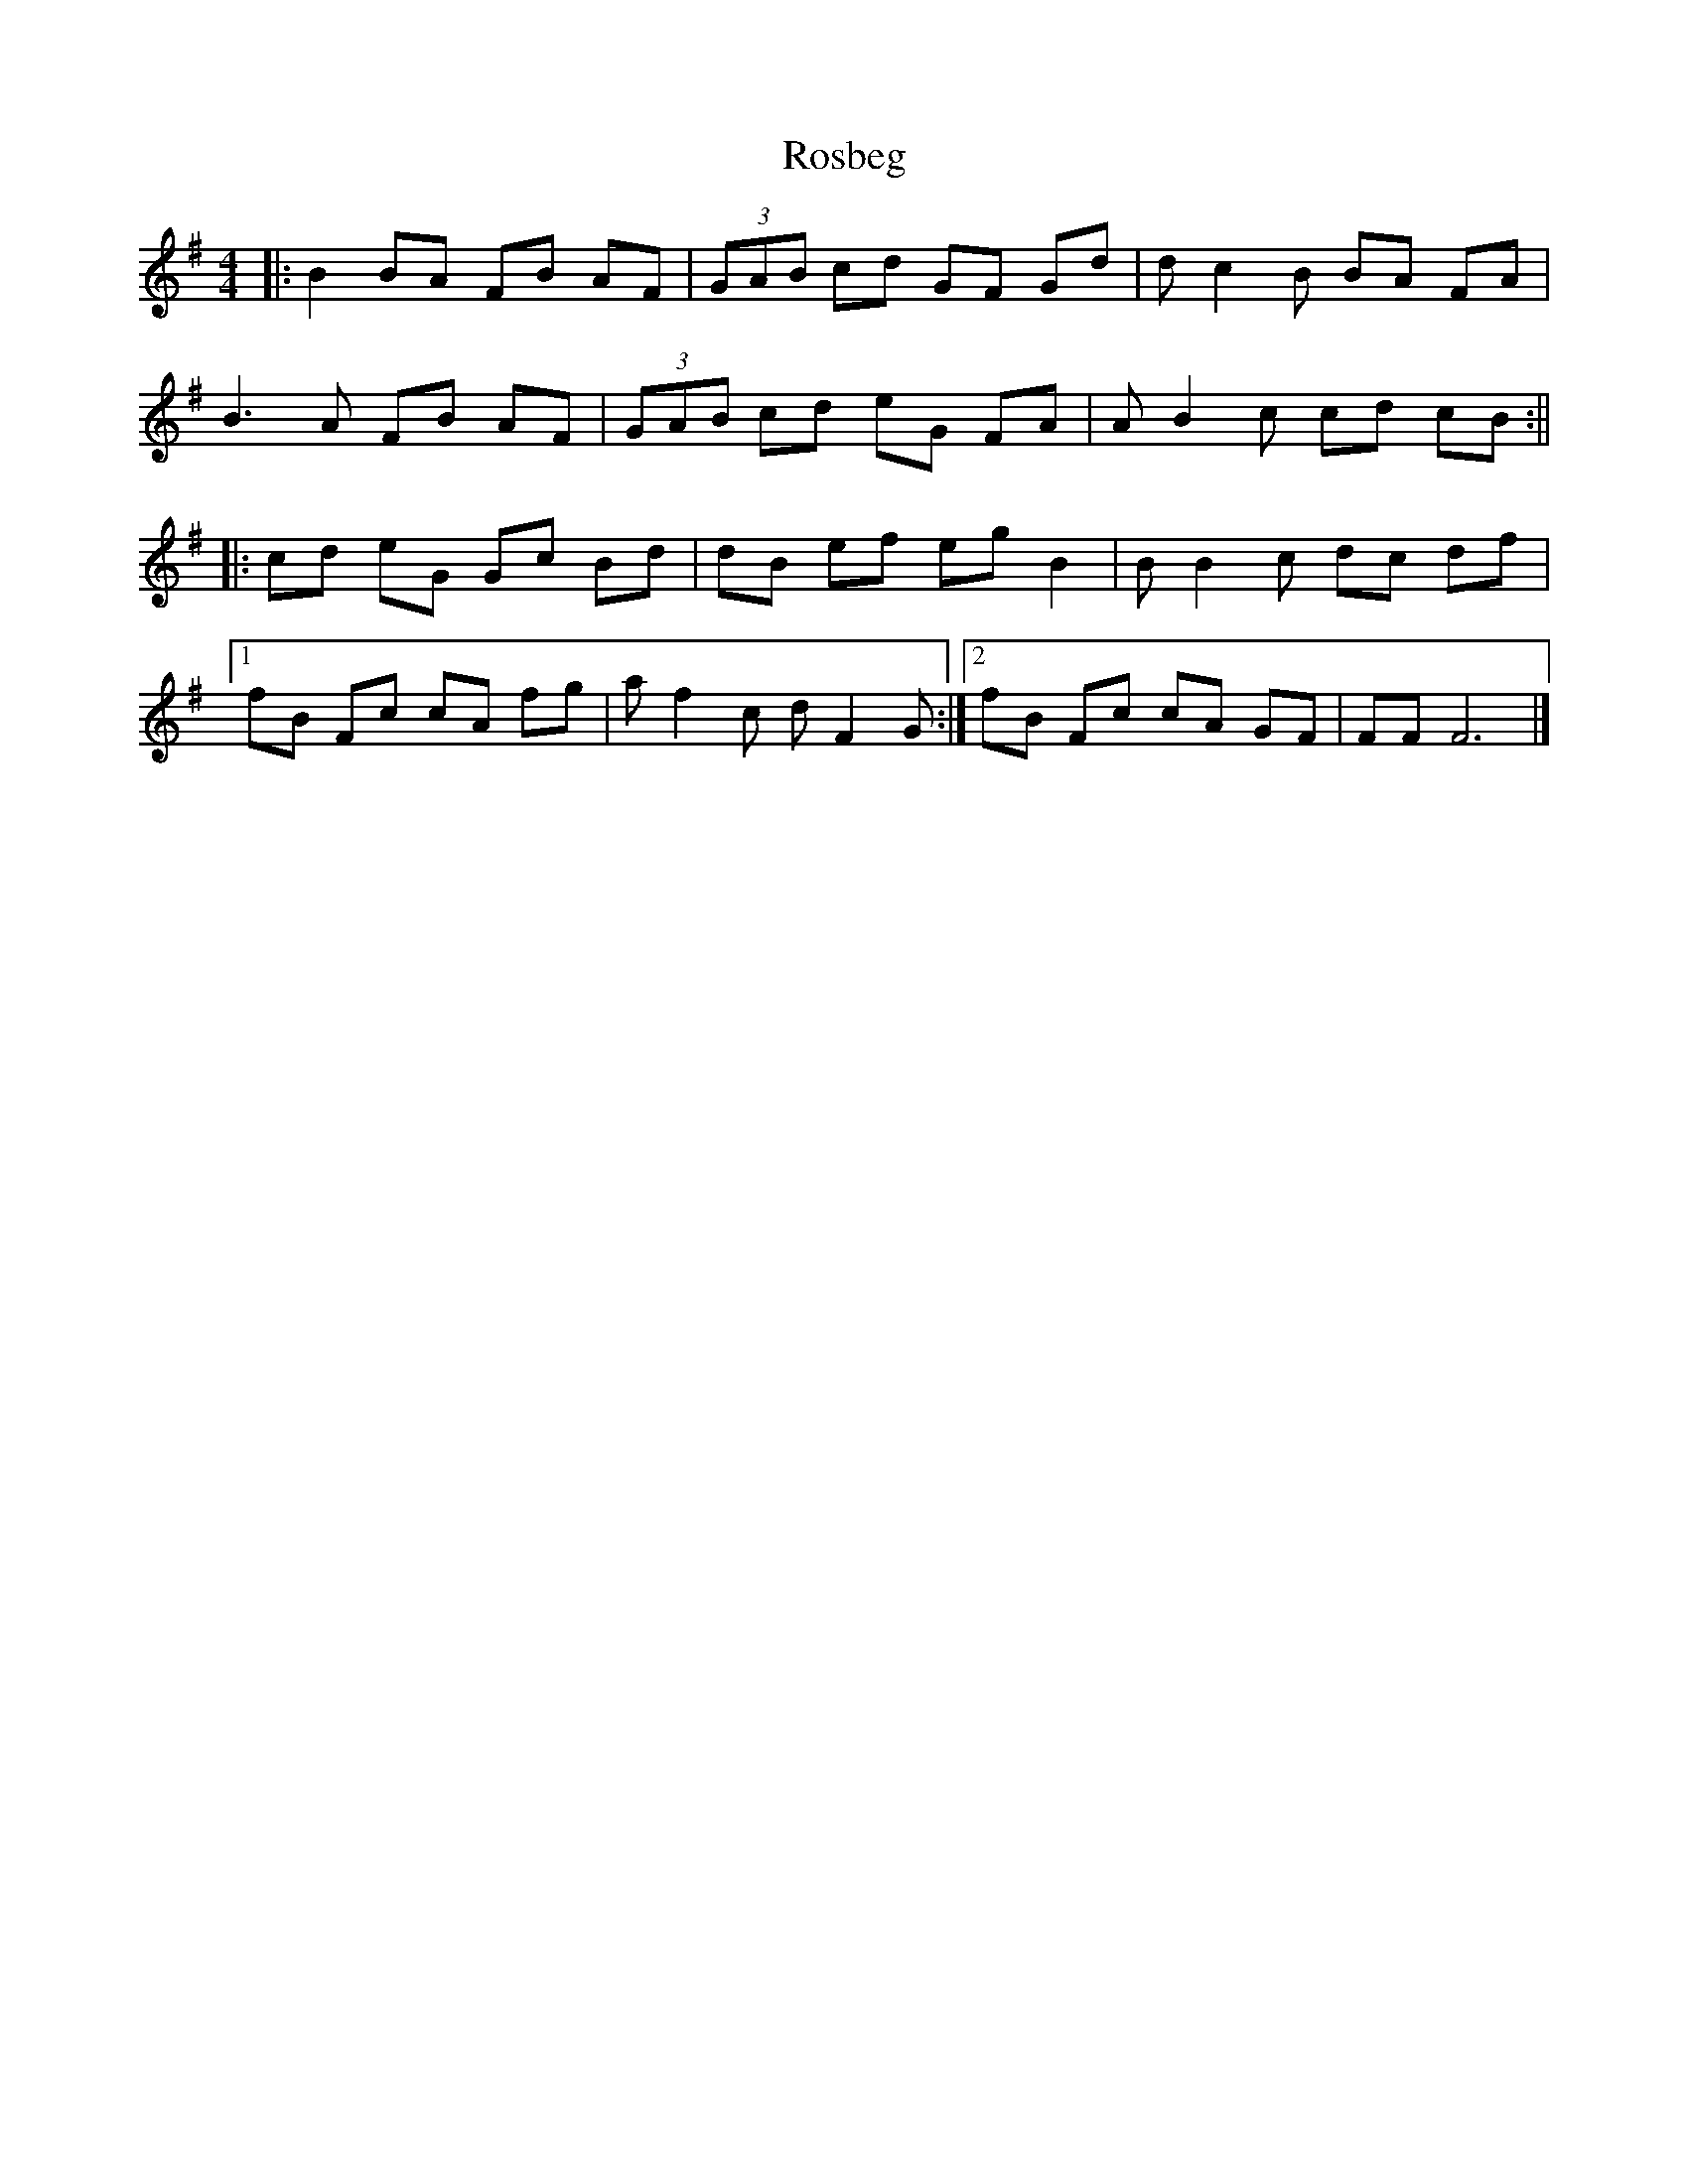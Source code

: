 X: 2
T: Rosbeg
Z: TimBuk2
S: https://thesession.org/tunes/2304#setting15670
R: reel
M: 4/4
L: 1/8
K: Gmaj
|: B2 BA FB AF | (3GAB cd GF Gd | dc2B BA FA |B3A FB AF | (3GAB cd eG FA | AB2c cd cB :|||: cd eG Gc Bd | dB ef eg B2 | BB2c dc df |1fB Fc cA fg | af2c dF2G :|2 fB Fc cA GF | FF F6 |]
